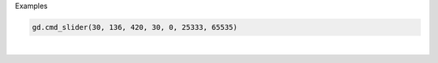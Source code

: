 Examples


.. code:: python

        gd.cmd_slider(30, 136, 420, 30, 0, 25333, 65535)
        
.. image:: /gen/images/0010.png

|

